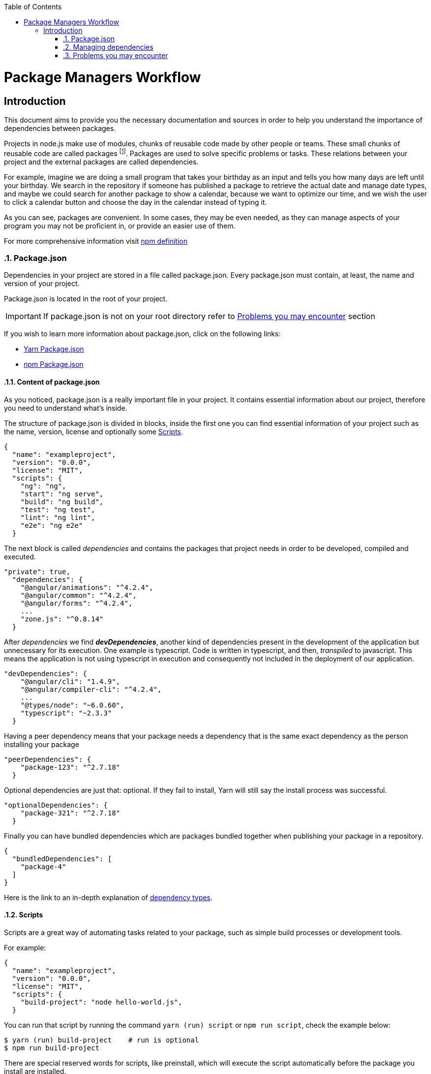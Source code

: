 :toc: macro

ifdef::env-github[]
:tip-caption: :bulb:
:note-caption: :information_source:
:important-caption: :heavy_exclamation_mark:
:caution-caption: :fire:
:warning-caption: :warning:
endif::[]

toc::[]
:idprefix:
:idseparator: -
:reproducible:
:source-highlighter: rouge
:listing-caption: Listing

= Package Managers Workflow

== Introduction

// Font Sapiña, Carlos <carlos.font-sapina@capgemini.com>
// v1.0, 2017-11,

This document aims to provide you the necessary documentation and sources in order to help you understand the importance of dependencies between packages.

Projects in node.js make use of modules, chunks of reusable code made by other people or teams. These small chunks of reusable code are called packages footnote:[A package is a file or directory that is described by a package.json. .]. Packages are used to solve specific problems or tasks. These relations between your project and the external packages are called dependencies.

For example, imagine we are doing a small program that takes your birthday as an input and tells you how many days are left until your birthday. We search in the repository if someone has published a package to retrieve the actual date and manage date types, and maybe we could search for another package to show a calendar, because we want to optimize our time, and we wish the user to click a calendar button and choose the day in the calendar instead of typing it.

As you can see, packages are convenient. In some cases, they may be even needed, as they can manage aspects of your program you may not be proficient in, or provide an easier use of them.

For more comprehensive information visit https://docs.npmjs.com/getting-started/what-is-npm[npm definition]

:numbered:

indexterm:[Example index entry]

:numbered:

=== Package.json

Dependencies in your project are stored in a file called package.json. Every package.json must contain, at least, the name and version of your project.

Package.json is located in the root of your project.

[IMPORTANT]
If package.json is not on your root directory refer to <<Problems you may encounter>> section

If you wish to learn more information about package.json, click on the following links: 

* https://yarnpkg.com/en/docs/package-json[Yarn Package.json] 
* https://docs.npmjs.com/getting-started/using-a-package.json[npm Package.json]

:numbered:
==== Content of package.json

As you noticed, package.json is a really important file in your project. It contains essential information about our project, therefore you need to understand what's inside.

The structure of package.json is divided in blocks, inside the first one you can find essential information of your project such as the name, version, license and optionally some <<Scripts>>.

[source,json]
{
  "name": "exampleproject",
  "version": "0.0.0",
  "license": "MIT",
  "scripts": {
    "ng": "ng",
    "start": "ng serve",
    "build": "ng build",
    "test": "ng test",
    "lint": "ng lint",
    "e2e": "ng e2e"
  }

The next block is called _dependencies_ and contains the packages that project needs in order to be developed, compiled and executed. 

[source,json]
"private": true, 
  "dependencies": { 
    "@angular/animations": "^4.2.4",
    "@angular/common": "^4.2.4",
    "@angular/forms": "^4.2.4",
    ...
    "zone.js": "^0.8.14"
  }

After _dependencies_ we find *_devDependencies_*, another kind of dependencies present in the development of the application but unnecessary for its execution. One example is typescript. Code is written in typescript, and then, _transpiled_ to javascript. This means the application is not using typescript in execution and consequently not included in the deployment of our application.

[source,json]
"devDependencies": {
    "@angular/cli": "1.4.9",
    "@angular/compiler-cli": "^4.2.4",
    ...
    "@types/node": "~6.0.60",
    "typescript": "~2.3.3"
  }

Having a peer dependency means that your package needs a dependency that is the same exact dependency as the person installing your package

[source,json]
"peerDependencies": {
    "package-123": "^2.7.18"
  }

Optional dependencies are just that: optional. If they fail to install, Yarn will still say the install process was successful.

[source,json]
"optionalDependencies": {
    "package-321": "^2.7.18"
  }


Finally you can have bundled dependencies which are packages bundled together when publishing your package in a repository.

[source,json]
{
  "bundledDependencies": [
    "package-4"
  ]
}

Here is the link to an in-depth explanation of https://yarnpkg.com/en/docs/dependency-types[dependency types]{zwsp}.

:numbered:
==== Scripts

Scripts are a great way of automating tasks related to your package, such as simple build processes or development tools.

For example:

[source,json]
{
  "name": "exampleproject",
  "version": "0.0.0",
  "license": "MIT",
  "scripts": {
    "build-project": "node hello-world.js",
  }


You can run that script by running the command `yarn (run) script` or `npm run script`, check the example below: 

[source, bash]
-----
$ yarn (run) build-project    # run is optional
$ npm run build-project
-----

There are special reserved words for scripts, like preinstall, which will execute the script automatically
before the package you install are installed.

Chech different uses for scripts in the following links:

* https://yarnpkg.com/en/docs/package-json#toc-scripts[Yarn scripts documentation]
* https://docs.npmjs.com/misc/scripts[npm scripts documentation]

Or you can go back to 
<<Content of package.json>>{zwsp}. +

:numbered:
=== Managing dependencies

In order to manage dependencies we recommend using package managers in your projects.

A big reason is their usability. Adding or removing a package is really easy, and by doing so, packet manager update the package.json and copies (or removes) the package in the needed location, with a single comand.

Another reason, closely related to the first one, is reducing human error by automating the package management process.

Two of the package managers you can use in node.js projects are "yarn" and "npm". While you can use both, we encourage you to use only one of them while working on projects. Using both may lead to different dependencies between members of the team.

:numbered:
==== npm

We'll start by installing npm following this small guide https://docs.npmjs.com/getting-started/installing-node[here].

As stated on the web, npm comes inside of node.js, and must be updated after installing node.js, in the same guide you used earlier are written the instructions to update npm.

*How npm works*

In order to explain how npms works, let's take a command as an example:

[source,bash]
----
$ npm install @angular/material @angular/cdk
----

This command tells npm to look for the packages @angular/material and @angular/cdk in the npm registry, download and decompress them in the folder node_modules along with their own dependencies. Additionally, npm will update package.json and create a new file called package-lock.json.

After initializating and installing the first package there will be a new folder called node_modules in your project. This folder is where your packages are unzipped and stored, following a tree scheme.

Take in consideration both npm and yarn need a package.json in the root of your project in order to work properly. If after creating your project don't have it, download again the package.json from the repository or you'll have to start again.

*Brief overview of commands*

If we need to create a package.json from scratch, we can use the comand *init*. This command asks the user for basic information about the project and creates a brand new package.json.

[source, bash]
----
$ npm init
----

Install (or i) installs all modules listed as dependencies in package.json *locally*. You can also specify a package, and install that package. Install can also be used with the parameter `-g`, which tells npm to install the <<Global package>>.  

[source, bash]
----------------
$ npm install
$ npm i
$ npm install Package 
----------------

[NOTE]
Earlier versions of npm did *not* add dependencies to package.json unless it was used with the flag `--save`, so npm install package would be npm install `--save` package, you have one example below.

[source, bash]
----
$ npm install --save Package
----

Npm needs flags in order to know what kind of dependency you want in your project, in npm you need to put the flag `-D` or `--save-dev` to install devdependencies, for more information consult the links at the end of this section.

[source, bash]
----
$ npm install -D package
$ npm install --save-dev package
----

{zwsp}

The next command uninstalls the module you specified in the command. 

[source, bash]
--------------
$ npm uninstall Package
--------------

`ls` command shows us the dependencies like a nested tree, useful if you have few packages, not so useful when you need a lot of packages.

[source, bash]
------------
$ npm ls
------------

----------------------------
npm@@VERSION@ /path/to/npm
└─┬ init-package-json@0.0.4
  └── promzard@0.1.5
----------------------------
.example tree

We recommend you to learn more about npm commands in the following https://docs.npmjs.com/[link], navigating to the section cli commands.

*About Package-lock.json*

Package-lock.json describes the dependency tree resulting of using package.json and npm. 
Whenever you update, add or remove a package, package-lock.json is deleted and redone with
the new dependencies.

[source,json]
 "@angular/animations": {
      "version": "4.4.6",
      "resolved": "https://registry.npmjs.org/@angular/animations/-/animations-4.4.6.tgz",
      "integrity": "sha1-+mYYmaik44y3xYPHpcl85l1ZKjU=",
      "requires": {
        "tslib": "1.8.0"
      }

This lock file is checked everytime the command npm i (or npm install) is used without specifying a package,
in the case it exists and it's valid, npm will install the exact tree that was generated, such that subsequent
installs are able to generate identical dependency trees.

[WARNING]
It is *not* recommended to modify this file yourself. It's better to leave its management to npm.

More information is provided by the npm team at https://docs.npmjs.com/files/package-lock.json[package-lock.json]

:numbered:
==== Yarn

Yarn is an alternative to npm, if you wish to install yarn follow the guide https://yarnpkg.com/en/docs/install[getting started with yarn] and download the correct version for your operative system. Node.js is also needed you can find it https://nodejs.org/en/[here].

*Working with yarn*

Yarn is used like npm, with small differences in syntax, for example _npm install module_ is changed to _yarn add module_.

[source, bash]
$ yarn add @covalent

This command is going to download the required packages, modify package.json, put the package in the folder node_modules and makes a new yarn.lock with the new dependency.

However, unlike npm, yarn maintains a cache with packages you download inside. You don't need to download every file every time you do a general installation. This means installations faster than npm.

Similarly to npm, yarn creates and maintains his own lock file, called yarn.lock. Yarn.lock gives enough information about the project for dependency tree to be reproduced.

*yarn commands*

Here we have a brief description of yarn's most used commands:

[source, bash]
$ yarn add Package
$ yarn add --dev Package

Adds a package *locally* to use in your package. Adding the flags `--dev` or `-D` will add them to devDependencies instead of the default dependencies, if you need more information check the links at the end of the section.

[source, bash]
$ yarn init

Initializes the development of a package.

[source, bash]
$ yarn install

Installs all the dependencies defined in a package.json file, you can also write "yarn" to achieve the same effect.

[source, bash]
$ yarn remove Package 

You use it when you wish to remove a package from your project.

[source, bash]
$ yarn global add Package

Installs the <<Global package>>.

Please, refer to the documentation to learn more about yarn commands and their attributes: https://yarnpkg.com/en/docs/cli/[yarn commands]

*yarn.lock*

This file has the same purpose as Package-lock.json, to guide the packet manager, in this case yarn,
to install the dependency tree specified in yarn.lock.

Yarn.lock and package.json are 
essential files when collaborating in a project more co-workers and may be a
source of errors if programmers do not use the same manager. 

Yarn.lock follows the same structure as package-lock.json, you can find an example of dependency below:

[source,json]
"@angular/animations@^4.2.4":
  version "4.4.6"
  resolved "https://registry.yarnpkg.com/@angular/animations/-/animations-4.4.6.tgz#fa661899a8a4e38cb7c583c7a5c97ce65d592a35"
  dependencies:
    tslib "^1.7.1"


[WARNING]
As with package-lock.json, it's strongly *not* adviced to modify this file. Leave its management to yarn

You can learn more about yarn.lock here: https://yarnpkg.com/en/docs/yarn-lock[yarn.lock]

==== Global package

Global packages are packages installed in your operative system instead of your local project, 
global packages useful for developer tooling that is not part of any individual project but instead is used for local commands.

A good example of global package is angular/cli, a command line interface for angular used in our projects. You can install
a global package in npm with "npm install -g package" and "yarn global add package" with yarn, you have a npm example below:

.npm global package
--------------
npm install –g @angular/cli
-------------- 

https://docs.npmjs.com/getting-started/installing-npm-packages-globally[Global npm] +
https://yarnpkg.com/lang/en/docs/cli/global/[Global yarn]

:numbered:
==== Package version

Dependencies are critical to the success of a package. You must be extra careful about
which version packages are using, one package in a different version may break your code.

Versioning in npm and yarn, follows a semantic called semver, following the logic 
MAJOR.MINOR.PATCH, like for example, @angular/animations: 4.4.6.

*Different versions*

Sometimes, packages are installed with a different version from the one initially installed.
This happens because package.json also contains the range of versions we allow yarn or npm to
install or update to, example:

[source, json]
"@angular/animations": "^4.2.4"

And here the installed one:

[source,json]
 "@angular/animations": {
      "version": "4.4.6",
      "resolved": "https://registry.npmjs.org/@angular/animations/-/animations-4.4.6.tgz",
      "integrity": "sha1-+mYYmaik44y3xYPHpcl85l1ZKjU=",
      "requires": {
        "tslib": "1.8.0"
      }

As you can see, the version we initially added is 4.2.4, and the version finally installed after 
a global installation of all packages, 4.4.6.

Installing packages without package-lock.json or yarn.lock using their respective packet managers, will always
end with npm or yarn installing the latest version allowed by package.json.

"@angular/animations": "^4.2.4" contains not only the version we added, but also the range we allow npm and yarn
to update. Here are some examples: 

[source, json]
"@angular/animations": "<4.2.4"

The version installed must be lower than 4.2.4 .

[source, json]
"@angular/animations": ">=4.2.4"

The version installed must be greater than or equal to 4.2.4 .

[source, json]
"@angular/animations": "=4.2.4"

the version installed must be equal to 4.2.4 .

[source, json]
"@angular/animations": "^4.2.4"

The version installed cannot modify the first non zero digit, for example in this case
it cannot surpass 5.0.0 or be lower than 4.2.4 .

You can learn more about this in https://yarnpkg.com/en/docs/dependency-versions[Versions]

:numbered:
=== Problems you may encounter

If you can't find package.json, you may have deleted the one you had previously, 
which means you have to download the package.json from the repository. 
In the case you are creating a new project you can create a new package.json. More information
in the links below. Click on <<Package.json>> if you come from that section.  +

* https://yarnpkg.com/en/docs/cli/init[Creating new package.json in yarn] +
* https://docs.npmjs.com/cli/init[Creating new package.json in npm] +

[IMPORTANT]
Using npm install or yarn without package.json in your projects will 
result in compilation errors. As we mentioned earlier,
Package.json contains essential information about your project.

If you have package.json, but you don't have package-lock.json or yarn.lock the use of
command "npm install" or "yarn"  may result in a different dependency tree.

If you are trying to import a module and visual code studio is not able to find it, 
is usually caused by error adding the package to the project, try to add the module again with yarn or npm, 
and restart Visual Studio Code.

Be careful with the semantic versioning inside your package.json of the packages, 
or you may find a new update on one of your dependencies breaking your code.

[TIP]
In the following https://yarnpkg.com/en/docs/selective-version-resolutions[link] 
there is a solution to a problematic update to one package.

A list of common errors of npm can be found in: https://docs.npmjs.com/troubleshooting/common-errors[npm errors]

==== Recomendations

Use yarn *or* npm in your project, reach an agreement with your team in order to choose one, this will avoid
undesired situations like forgetting to upload an updated yarn.lock or package-lock.json.
Be sure to have the latest version of your project when possible.

[TIP]
Pull your project every time it's updated. Erase your node_modules folder and reinstall all
dependencies. This assures you to be working with the same dependencies your team has.

AD Center recommends the use of yarn.
